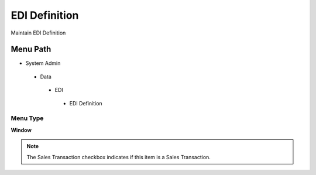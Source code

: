 
.. _functional-guide/menu/edidefinition:

==============
EDI Definition
==============

Maintain EDI Definition

Menu Path
=========


* System Admin

 * Data

  * EDI

   * EDI Definition

Menu Type
---------
\ **Window**\ 

.. note::
    The Sales Transaction checkbox indicates if this item is a Sales Transaction.


.. seealso::
    :ref:`functional-guidewindow-edidefinition`
